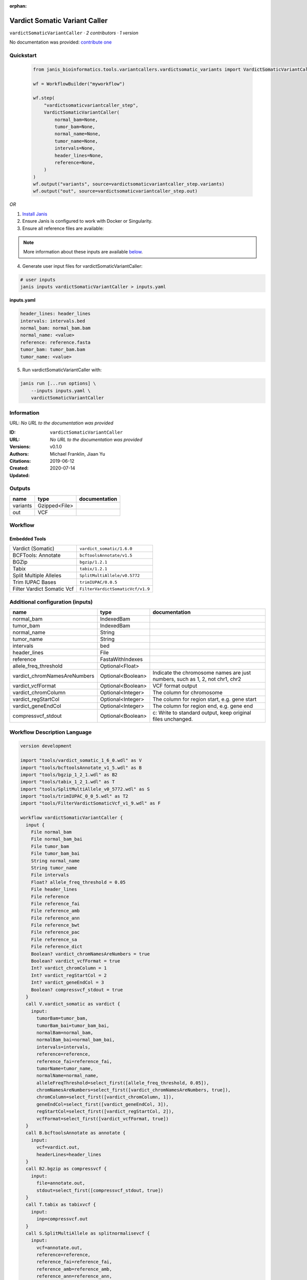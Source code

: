 :orphan:

Vardict Somatic Variant Caller
============================================================

``vardictSomaticVariantCaller`` · *2 contributors · 1 version*

No documentation was provided: `contribute one <https://github.com/PMCC-BioinformaticsCore/janis-bioinformatics>`_


Quickstart
-----------

    .. code-block:: python

       from janis_bioinformatics.tools.variantcallers.vardictsomatic_variants import VardictSomaticVariantCaller

       wf = WorkflowBuilder("myworkflow")

       wf.step(
           "vardictsomaticvariantcaller_step",
           VardictSomaticVariantCaller(
               normal_bam=None,
               tumor_bam=None,
               normal_name=None,
               tumor_name=None,
               intervals=None,
               header_lines=None,
               reference=None,
           )
       )
       wf.output("variants", source=vardictsomaticvariantcaller_step.variants)
       wf.output("out", source=vardictsomaticvariantcaller_step.out)
    

*OR*

1. `Install Janis </tutorials/tutorial0.html>`_

2. Ensure Janis is configured to work with Docker or Singularity.

3. Ensure all reference files are available:

.. note:: 

   More information about these inputs are available `below <#additional-configuration-inputs>`_.



4. Generate user input files for vardictSomaticVariantCaller:

.. code-block:: bash

   # user inputs
   janis inputs vardictSomaticVariantCaller > inputs.yaml



**inputs.yaml**

.. code-block:: yaml

       header_lines: header_lines
       intervals: intervals.bed
       normal_bam: normal_bam.bam
       normal_name: <value>
       reference: reference.fasta
       tumor_bam: tumor_bam.bam
       tumor_name: <value>




5. Run vardictSomaticVariantCaller with:

.. code-block:: bash

   janis run [...run options] \
       --inputs inputs.yaml \
       vardictSomaticVariantCaller





Information
------------

URL: *No URL to the documentation was provided*

:ID: ``vardictSomaticVariantCaller``
:URL: *No URL to the documentation was provided*
:Versions: v0.1.0
:Authors: Michael Franklin, Jiaan Yu
:Citations: 
:Created: 2019-06-12
:Updated: 2020-07-14



Outputs
-----------

========  =============  ===============
name      type           documentation
========  =============  ===============
variants  Gzipped<File>
out       VCF
========  =============  ===============


Workflow
--------

.. image:: vardictSomaticVariantCaller_v0_1_0.dot.png

Embedded Tools
***************

==========================  ================================
Vardict (Somatic)           ``vardict_somatic/1.6.0``
BCFTools: Annotate          ``bcftoolsAnnotate/v1.5``
BGZip                       ``bgzip/1.2.1``
Tabix                       ``tabix/1.2.1``
Split Multiple Alleles      ``SplitMultiAllele/v0.5772``
Trim IUPAC Bases            ``trimIUPAC/0.0.5``
Filter Vardict Somatic Vcf  ``FilterVardictSomaticVcf/v1.9``
==========================  ================================



Additional configuration (inputs)
---------------------------------

============================  =================  ============================================================================
name                          type               documentation
============================  =================  ============================================================================
normal_bam                    IndexedBam
tumor_bam                     IndexedBam
normal_name                   String
tumor_name                    String
intervals                     bed
header_lines                  File
reference                     FastaWithIndexes
allele_freq_threshold         Optional<Float>
vardict_chromNamesAreNumbers  Optional<Boolean>  Indicate the chromosome names are just numbers, such as 1, 2, not chr1, chr2
vardict_vcfFormat             Optional<Boolean>  VCF format output
vardict_chromColumn           Optional<Integer>  The column for chromosome
vardict_regStartCol           Optional<Integer>  The column for region start, e.g. gene start
vardict_geneEndCol            Optional<Integer>  The column for region end, e.g. gene end
compressvcf_stdout            Optional<Boolean>  c: Write to standard output, keep original files unchanged.
============================  =================  ============================================================================

Workflow Description Language
------------------------------

.. code-block:: text

   version development

   import "tools/vardict_somatic_1_6_0.wdl" as V
   import "tools/bcftoolsAnnotate_v1_5.wdl" as B
   import "tools/bgzip_1_2_1.wdl" as B2
   import "tools/tabix_1_2_1.wdl" as T
   import "tools/SplitMultiAllele_v0_5772.wdl" as S
   import "tools/trimIUPAC_0_0_5.wdl" as T2
   import "tools/FilterVardictSomaticVcf_v1_9.wdl" as F

   workflow vardictSomaticVariantCaller {
     input {
       File normal_bam
       File normal_bam_bai
       File tumor_bam
       File tumor_bam_bai
       String normal_name
       String tumor_name
       File intervals
       Float? allele_freq_threshold = 0.05
       File header_lines
       File reference
       File reference_fai
       File reference_amb
       File reference_ann
       File reference_bwt
       File reference_pac
       File reference_sa
       File reference_dict
       Boolean? vardict_chromNamesAreNumbers = true
       Boolean? vardict_vcfFormat = true
       Int? vardict_chromColumn = 1
       Int? vardict_regStartCol = 2
       Int? vardict_geneEndCol = 3
       Boolean? compressvcf_stdout = true
     }
     call V.vardict_somatic as vardict {
       input:
         tumorBam=tumor_bam,
         tumorBam_bai=tumor_bam_bai,
         normalBam=normal_bam,
         normalBam_bai=normal_bam_bai,
         intervals=intervals,
         reference=reference,
         reference_fai=reference_fai,
         tumorName=tumor_name,
         normalName=normal_name,
         alleleFreqThreshold=select_first([allele_freq_threshold, 0.05]),
         chromNamesAreNumbers=select_first([vardict_chromNamesAreNumbers, true]),
         chromColumn=select_first([vardict_chromColumn, 1]),
         geneEndCol=select_first([vardict_geneEndCol, 3]),
         regStartCol=select_first([vardict_regStartCol, 2]),
         vcfFormat=select_first([vardict_vcfFormat, true])
     }
     call B.bcftoolsAnnotate as annotate {
       input:
         vcf=vardict.out,
         headerLines=header_lines
     }
     call B2.bgzip as compressvcf {
       input:
         file=annotate.out,
         stdout=select_first([compressvcf_stdout, true])
     }
     call T.tabix as tabixvcf {
       input:
         inp=compressvcf.out
     }
     call S.SplitMultiAllele as splitnormalisevcf {
       input:
         vcf=annotate.out,
         reference=reference,
         reference_fai=reference_fai,
         reference_amb=reference_amb,
         reference_ann=reference_ann,
         reference_bwt=reference_bwt,
         reference_pac=reference_pac,
         reference_sa=reference_sa,
         reference_dict=reference_dict
     }
     call T2.trimIUPAC as trim {
       input:
         vcf=splitnormalisevcf.out
     }
     call F.FilterVardictSomaticVcf as filterpass {
       input:
         vcf=trim.out
     }
     output {
       File variants = tabixvcf.out
       File variants_tbi = tabixvcf.out_tbi
       File out = filterpass.out
     }
   }

Common Workflow Language
-------------------------

.. code-block:: text

   #!/usr/bin/env cwl-runner
   class: Workflow
   cwlVersion: v1.2
   label: Vardict Somatic Variant Caller
   doc: ''

   requirements:
   - class: InlineJavascriptRequirement
   - class: StepInputExpressionRequirement

   inputs:
   - id: normal_bam
     type: File
     secondaryFiles:
     - pattern: .bai
   - id: tumor_bam
     type: File
     secondaryFiles:
     - pattern: .bai
   - id: normal_name
     type: string
   - id: tumor_name
     type: string
   - id: intervals
     type: File
   - id: allele_freq_threshold
     type: float
     default: 0.05
   - id: header_lines
     type: File
   - id: reference
     type: File
     secondaryFiles:
     - pattern: .fai
     - pattern: .amb
     - pattern: .ann
     - pattern: .bwt
     - pattern: .pac
     - pattern: .sa
     - pattern: ^.dict
   - id: vardict_chromNamesAreNumbers
     doc: Indicate the chromosome names are just numbers, such as 1, 2, not chr1, chr2
     type: boolean
     default: true
   - id: vardict_vcfFormat
     doc: VCF format output
     type: boolean
     default: true
   - id: vardict_chromColumn
     doc: The column for chromosome
     type: int
     default: 1
   - id: vardict_regStartCol
     doc: The column for region start, e.g. gene start
     type: int
     default: 2
   - id: vardict_geneEndCol
     doc: The column for region end, e.g. gene end
     type: int
     default: 3
   - id: compressvcf_stdout
     doc: 'c: Write to standard output, keep original files unchanged.'
     type: boolean
     default: true

   outputs:
   - id: variants
     type: File
     secondaryFiles:
     - pattern: .tbi
     outputSource: tabixvcf/out
   - id: out
     type: File
     outputSource: filterpass/out

   steps:
   - id: vardict
     label: Vardict (Somatic)
     in:
     - id: tumorBam
       source: tumor_bam
     - id: normalBam
       source: normal_bam
     - id: intervals
       source: intervals
     - id: reference
       source: reference
     - id: tumorName
       source: tumor_name
     - id: normalName
       source: normal_name
     - id: alleleFreqThreshold
       source: allele_freq_threshold
     - id: chromNamesAreNumbers
       source: vardict_chromNamesAreNumbers
     - id: chromColumn
       source: vardict_chromColumn
     - id: geneEndCol
       source: vardict_geneEndCol
     - id: regStartCol
       source: vardict_regStartCol
     - id: vcfFormat
       source: vardict_vcfFormat
     run: tools/vardict_somatic_1_6_0.cwl
     out:
     - id: out
   - id: annotate
     label: 'BCFTools: Annotate'
     in:
     - id: vcf
       source: vardict/out
     - id: headerLines
       source: header_lines
     run: tools/bcftoolsAnnotate_v1_5.cwl
     out:
     - id: out
   - id: compressvcf
     label: BGZip
     in:
     - id: file
       source: annotate/out
     - id: stdout
       source: compressvcf_stdout
     run: tools/bgzip_1_2_1.cwl
     out:
     - id: out
   - id: tabixvcf
     label: Tabix
     in:
     - id: inp
       source: compressvcf/out
     run: tools/tabix_1_2_1.cwl
     out:
     - id: out
   - id: splitnormalisevcf
     label: Split Multiple Alleles
     in:
     - id: vcf
       source: annotate/out
     - id: reference
       source: reference
     run: tools/SplitMultiAllele_v0_5772.cwl
     out:
     - id: out
   - id: trim
     label: Trim IUPAC Bases
     in:
     - id: vcf
       source: splitnormalisevcf/out
     run: tools/trimIUPAC_0_0_5.cwl
     out:
     - id: out
   - id: filterpass
     label: Filter Vardict Somatic Vcf
     in:
     - id: vcf
       source: trim/out
     run: tools/FilterVardictSomaticVcf_v1_9.cwl
     out:
     - id: out
   id: vardictSomaticVariantCaller

